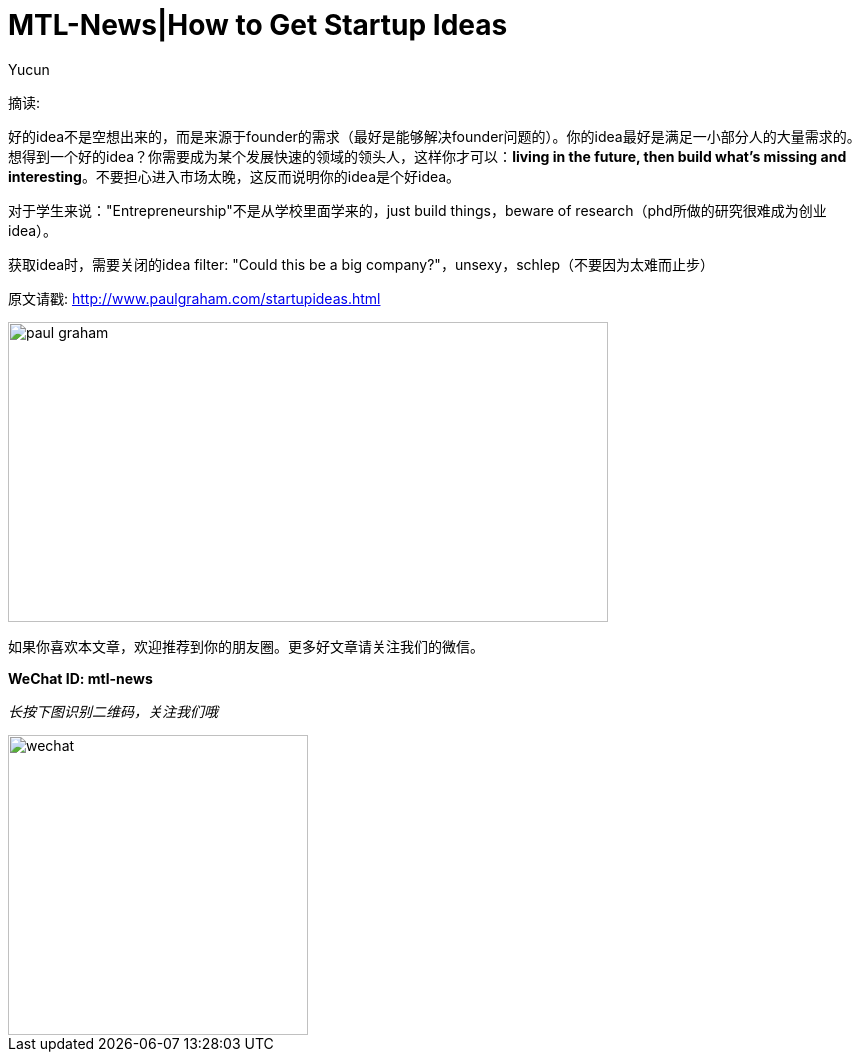 = MTL-News|How to Get Startup Ideas
:hp-alt-title: How to Get Startup Ideas
:published_at: 2015-08-13
:hp-tags: startup idea
:author: Yucun

摘读:

好的idea不是空想出来的，而是来源于founder的需求（最好是能够解决founder问题的）。你的idea最好是满足一小部分人的大量需求的。想得到一个好的idea？你需要成为某个发展快速的领域的领头人，这样你才可以：*living in the future, then build what’s missing and interesting*。不要担心进入市场太晚，这反而说明你的idea是个好idea。

对于学生来说："Entrepreneurship"不是从学校里面学来的，just build things，beware of research（phd所做的研究很难成为创业idea）。

获取idea时，需要关闭的idea filter: "Could this be a big company?"，unsexy，schlep（不要因为太难而止步）

原文请戳: http://www.paulgraham.com/startupideas.html

image::http://nyobetabeat.files.wordpress.com/2011/05/paul-graham.jpg[height="300px" width="600px"]

如果你喜欢本文章，欢迎推荐到你的朋友圈。更多好文章请关注我们的微信。

*WeChat ID: mtl-news*

_长按下图识别二维码，关注我们哦_

image::wechat.jpg[height="300px" width="300px"]
